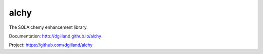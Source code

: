 alchy
=====

The SQLAlchemy enhancement library.

Documentation: http://dgilland.github.io/alchy

Project: https://github.com/dgilland/alchy


